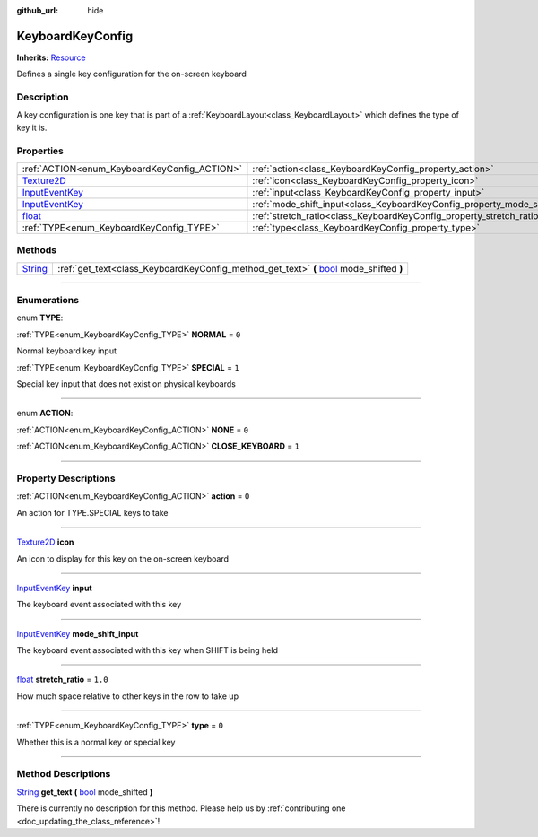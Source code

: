 :github_url: hide

.. DO NOT EDIT THIS FILE!!!
.. Generated automatically from Godot engine sources.
.. Generator: https://github.com/godotengine/godot/tree/master/doc/tools/make_rst.py.
.. XML source: https://github.com/godotengine/godot/tree/master/api/classes/KeyboardKeyConfig.xml.

.. _class_KeyboardKeyConfig:

KeyboardKeyConfig
=================

**Inherits:** `Resource <https://docs.godotengine.org/en/stable/classes/class_resource.html>`_

Defines a single key configuration for the on-screen keyboard

.. rst-class:: classref-introduction-group

Description
-----------

A key configuration is one key that is part of a :ref:`KeyboardLayout<class_KeyboardLayout>` which defines the type of key it is.

.. rst-class:: classref-reftable-group

Properties
----------

.. table::
   :widths: auto

   +--------------------------------------------------------------------------------------------+----------------------------------------------------------------------------+---------+
   | :ref:`ACTION<enum_KeyboardKeyConfig_ACTION>`                                               | :ref:`action<class_KeyboardKeyConfig_property_action>`                     | ``0``   |
   +--------------------------------------------------------------------------------------------+----------------------------------------------------------------------------+---------+
   | `Texture2D <https://docs.godotengine.org/en/stable/classes/class_texture2d.html>`_         | :ref:`icon<class_KeyboardKeyConfig_property_icon>`                         |         |
   +--------------------------------------------------------------------------------------------+----------------------------------------------------------------------------+---------+
   | `InputEventKey <https://docs.godotengine.org/en/stable/classes/class_inputeventkey.html>`_ | :ref:`input<class_KeyboardKeyConfig_property_input>`                       |         |
   +--------------------------------------------------------------------------------------------+----------------------------------------------------------------------------+---------+
   | `InputEventKey <https://docs.godotengine.org/en/stable/classes/class_inputeventkey.html>`_ | :ref:`mode_shift_input<class_KeyboardKeyConfig_property_mode_shift_input>` |         |
   +--------------------------------------------------------------------------------------------+----------------------------------------------------------------------------+---------+
   | `float <https://docs.godotengine.org/en/stable/classes/class_float.html>`_                 | :ref:`stretch_ratio<class_KeyboardKeyConfig_property_stretch_ratio>`       | ``1.0`` |
   +--------------------------------------------------------------------------------------------+----------------------------------------------------------------------------+---------+
   | :ref:`TYPE<enum_KeyboardKeyConfig_TYPE>`                                                   | :ref:`type<class_KeyboardKeyConfig_property_type>`                         | ``0``   |
   +--------------------------------------------------------------------------------------------+----------------------------------------------------------------------------+---------+

.. rst-class:: classref-reftable-group

Methods
-------

.. table::
   :widths: auto

   +------------------------------------------------------------------------------+------------------------------------------------------------------------------------------------------------------------------------------------------------+
   | `String <https://docs.godotengine.org/en/stable/classes/class_string.html>`_ | :ref:`get_text<class_KeyboardKeyConfig_method_get_text>` **(** `bool <https://docs.godotengine.org/en/stable/classes/class_bool.html>`_ mode_shifted **)** |
   +------------------------------------------------------------------------------+------------------------------------------------------------------------------------------------------------------------------------------------------------+

.. rst-class:: classref-section-separator

----

.. rst-class:: classref-descriptions-group

Enumerations
------------

.. _enum_KeyboardKeyConfig_TYPE:

.. rst-class:: classref-enumeration

enum **TYPE**:

.. _class_KeyboardKeyConfig_constant_NORMAL:

.. rst-class:: classref-enumeration-constant

:ref:`TYPE<enum_KeyboardKeyConfig_TYPE>` **NORMAL** = ``0``

Normal keyboard key input

.. _class_KeyboardKeyConfig_constant_SPECIAL:

.. rst-class:: classref-enumeration-constant

:ref:`TYPE<enum_KeyboardKeyConfig_TYPE>` **SPECIAL** = ``1``

Special key input that does not exist on physical keyboards

.. rst-class:: classref-item-separator

----

.. _enum_KeyboardKeyConfig_ACTION:

.. rst-class:: classref-enumeration

enum **ACTION**:

.. _class_KeyboardKeyConfig_constant_NONE:

.. rst-class:: classref-enumeration-constant

:ref:`ACTION<enum_KeyboardKeyConfig_ACTION>` **NONE** = ``0``



.. _class_KeyboardKeyConfig_constant_CLOSE_KEYBOARD:

.. rst-class:: classref-enumeration-constant

:ref:`ACTION<enum_KeyboardKeyConfig_ACTION>` **CLOSE_KEYBOARD** = ``1``



.. rst-class:: classref-section-separator

----

.. rst-class:: classref-descriptions-group

Property Descriptions
---------------------

.. _class_KeyboardKeyConfig_property_action:

.. rst-class:: classref-property

:ref:`ACTION<enum_KeyboardKeyConfig_ACTION>` **action** = ``0``

An action for TYPE.SPECIAL keys to take

.. rst-class:: classref-item-separator

----

.. _class_KeyboardKeyConfig_property_icon:

.. rst-class:: classref-property

`Texture2D <https://docs.godotengine.org/en/stable/classes/class_texture2d.html>`_ **icon**

An icon to display for this key on the on-screen keyboard

.. rst-class:: classref-item-separator

----

.. _class_KeyboardKeyConfig_property_input:

.. rst-class:: classref-property

`InputEventKey <https://docs.godotengine.org/en/stable/classes/class_inputeventkey.html>`_ **input**

The keyboard event associated with this key

.. rst-class:: classref-item-separator

----

.. _class_KeyboardKeyConfig_property_mode_shift_input:

.. rst-class:: classref-property

`InputEventKey <https://docs.godotengine.org/en/stable/classes/class_inputeventkey.html>`_ **mode_shift_input**

The keyboard event associated with this key when SHIFT is being held

.. rst-class:: classref-item-separator

----

.. _class_KeyboardKeyConfig_property_stretch_ratio:

.. rst-class:: classref-property

`float <https://docs.godotengine.org/en/stable/classes/class_float.html>`_ **stretch_ratio** = ``1.0``

How much space relative to other keys in the row to take up

.. rst-class:: classref-item-separator

----

.. _class_KeyboardKeyConfig_property_type:

.. rst-class:: classref-property

:ref:`TYPE<enum_KeyboardKeyConfig_TYPE>` **type** = ``0``

Whether this is a normal key or special key

.. rst-class:: classref-section-separator

----

.. rst-class:: classref-descriptions-group

Method Descriptions
-------------------

.. _class_KeyboardKeyConfig_method_get_text:

.. rst-class:: classref-method

`String <https://docs.godotengine.org/en/stable/classes/class_string.html>`_ **get_text** **(** `bool <https://docs.godotengine.org/en/stable/classes/class_bool.html>`_ mode_shifted **)**

.. container:: contribute

	There is currently no description for this method. Please help us by :ref:`contributing one <doc_updating_the_class_reference>`!

.. |virtual| replace:: :abbr:`virtual (This method should typically be overridden by the user to have any effect.)`
.. |const| replace:: :abbr:`const (This method has no side effects. It doesn't modify any of the instance's member variables.)`
.. |vararg| replace:: :abbr:`vararg (This method accepts any number of arguments after the ones described here.)`
.. |constructor| replace:: :abbr:`constructor (This method is used to construct a type.)`
.. |static| replace:: :abbr:`static (This method doesn't need an instance to be called, so it can be called directly using the class name.)`
.. |operator| replace:: :abbr:`operator (This method describes a valid operator to use with this type as left-hand operand.)`
.. |bitfield| replace:: :abbr:`BitField (This value is an integer composed as a bitmask of the following flags.)`

